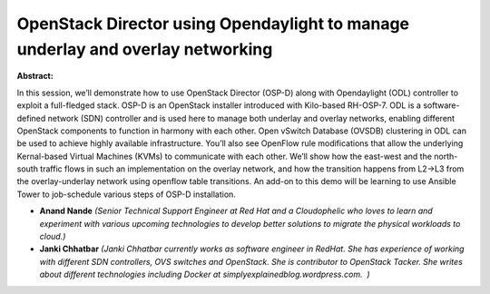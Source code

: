 OpenStack Director using Opendaylight to manage underlay and overlay networking
~~~~~~~~~~~~~~~~~~~~~~~~~~~~~~~~~~~~~~~~~~~~~~~~~~~~~~~~~~~~~~~~~~~~~~~~~~~~~~~

**Abstract:**

In this session, we’ll demonstrate how to use OpenStack Director (OSP-D) along with Opendaylight (ODL) controller to exploit a full-fledged stack. OSP-D is an OpenStack installer introduced with Kilo-based RH-OSP-7. ODL is a software-defined network (SDN) controller and is used here to manage both underlay and overlay networks, enabling different OpenStack components to function in harmony with each other. Open vSwitch Database (OVSDB) clustering in ODL can be used to achieve highly available infrastructure. You’ll also see OpenFlow rule modifications that allow the underlying Kernal-based Virtual Machines (KVMs) to communicate with each other. We’ll show how the east-west and the north-south traffic flows in such an implementation on the overlay network, and how the transition happens from L2->L3 from the overlay-underlay network using openflow table transitions. An add-on to this demo will be learning to use Ansible Tower to job-schedule various steps of OSP-D installation.


* **Anand Nande** *(Senior Technical Support Engineer at Red Hat and a Cloudophelic who loves to learn and experiment with various upcoming technologies to develop better solutions to migrate the physical workloads to cloud.)*

* **Janki Chhatbar** *(Janki Chhatbar currently works as software engineer in RedHat. She has experience of working with different SDN controllers, OVS switches and OpenStack. She is contributor to OpenStack Tacker. She writes about different technologies including Docker at simplyexplainedblog.wordpress.com.  )*
